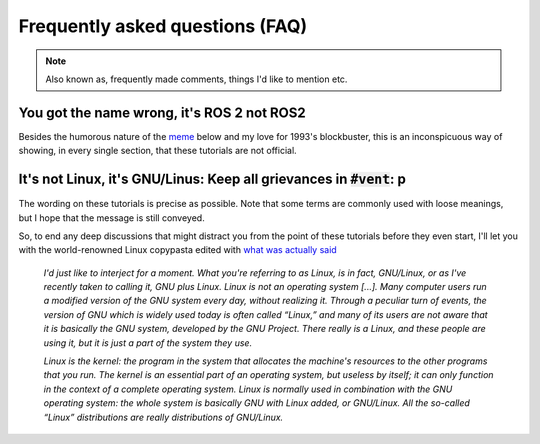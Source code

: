 Frequently asked questions (FAQ)
================================

.. note::
  Also known as, frequently made comments, things I'd like to mention etc.
  

You got the name wrong, it's **ROS 2** not **ROS2**
---------------------------------------------------

Besides the humorous nature of the `meme <https://knowyourmeme.com/memes/see-nobody-cares>`_ below and my love for 1993's blockbuster, this is an inconspicuous way of showing, in every single section, that these tutorials are not official. 

.. image:: ../images/ros2_or_ros_2.jpg
   :align: center

It's not Linux, it's GNU/Linus: Keep all grievances in :code:`#vent`: p
-----------------------------------------------------------------------

The wording on these tutorials is precise as possible. Note that some terms are commonly used with loose meanings, but I hope that the message is still conveyed. 

So, to end any deep discussions that might distract you from the point of these tutorials before they even start, I'll let you with the world-renowned Linux copypasta edited with `what was actually said <https://www.gnu.org/gnu/incorrect-quotation.html>`_ 

  *I'd just like to interject for a moment. What you're referring to as Linux, is in fact, GNU/Linux, or as I've recently taken to calling it, GNU plus Linux. Linux is not an operating system [...]. Many computer users run a modified version of the GNU system every day, without realizing it. Through a peculiar turn of events, the version of GNU which is widely used today is often called “Linux,” and many of its users are not aware that it is basically the GNU system, developed by the GNU Project. There really is a Linux, and these people are using it, but it is just a part of the system they use.*
  
  *Linux is the kernel: the program in the system that allocates the machine's resources to the other programs that you run. The kernel is an essential part of an operating system, but useless by itself; it can only function in the context of a complete operating system. Linux is normally used in combination with the GNU operating system: the whole system is basically GNU with Linux added, or GNU/Linux. All the so-called “Linux” distributions are really distributions of GNU/Linux.*
